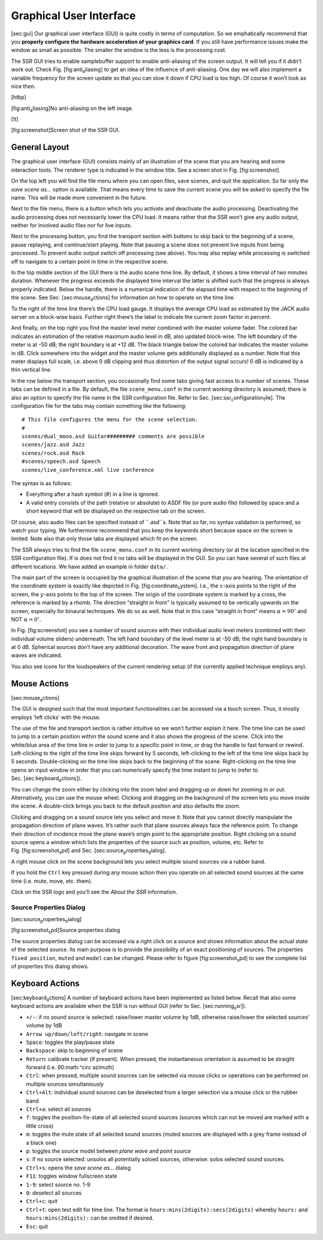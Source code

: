 Graphical User Interface
========================

[sec:gui] Our graphical user interface (GUI) is quite costly in terms of
computation. So we emphatically recommend that you **properly configure
the hardware acceleration of your graphics card**. If you still have
performance issues make the window as small as possible. The smaller the
window is the less is the processing cost.

The SSR GUI tries to enable samplebuffer support to enable anti-aliasing
of the screen output. It will tell you if it didn’t work out. Check
Fig. [fig:anti\ :sub:`a`\ liasing] to get an idea of the influence of
anti-aliasing. One day we will also implement a variable frequency for
the screen update so that you can slow it down if CPU load is too high.
Of course it won’t look as nice then.

[htbp]

|image| [fig:anti\ :sub:`a`\ liasing]No anti-aliasing on the left image.

[!t]

|image1| [fig:screenshot]Screen shot of the SSR GUI.

General Layout
--------------

The graphical user interface (GUI) consists mainly of an illustration of
the scene that you are hearing and some interaction tools. The renderer
type is indicated in the window title. See a screen shot in
Fig. [fig:screenshot].

On the top left you will find the file menu where you can open files,
save scenes, and quit the application. So far only the *save scene as…*
option is available. That means every time to save the current scene you
will be asked to specify the file name. This will be made more
convenient in the future.

Next to the file menu, there is a button which lets you activate and
deactivate the audio processing. Deactivating the audio processing does
not necessarily lower the CPU load. It means rather that the SSR won’t
give any audio output, neither for involved audio files nor for live
inputs.

Next to the processing button, you find the transport section with
buttons to skip back to the beginning of a scene, pause replaying, and
continue/start playing. Note that pausing a scene does not prevent live
inputs from being processed. To prevent audio output switch off
processing (see above). You may also replay while processing is switched
off to navigate to a certain point in time in the respective scene.

In the top middle section of the GUI there is the audio scene time line.
By default, it shows a time interval of two minutes duration. Whenever
the progress exceeds the displayed time interval the latter is shifted
such that the progress is always properly indicated. Below the handle,
there is a numerical indication of the elapsed time with respect to the
beginning of the scene. See Sec. [sec:mouse\ :sub:`a`\ ctions] for
information on how to operate on the time line.

To the right of the time line there’s the CPU load gauge. It displays
the average CPU load as estimated by the JACK audio server on a
block-wise basis. Further right there’s the label to indicate the
current zoom factor in percent.

And finally, on the top right you find the master level meter combined
with the master volume fader. The colored bar indicates an estimation of
the relative maximum audio level in dB, also updated block-wise. The
left boundary of the meter is at -50 dB; the right boundary is at
+12 dB. The black triangle below the colored bar indicates the master
volume in dB. Click somewhere into the widget and the master volume gets
additionally displayed as a number. Note that this meter displays full
scale, i.e. above 0 dB clipping and thus distortion of the output signal
occurs! 0 dB is indicated by a thin vertical line.

In the row below the transport section, you occasionally find some tabs
giving fast access to a number of scenes. These tabs can be defined in a
file. By default, the file ``scene_menu.conf`` in the current working
directory is assumed; there is also an option to specify the file name
in the SSR configuration file. Refer to
Sec. [sec:ssr\ :sub:`c`\ onfiguration\ :sub:`f`\ ile]. The configuration
file for the tabs may contain something like the following:

::

    # This file configures the menu for the scene selection.
    #
    scenes/dual_mono.asd Guitar######### comments are possible
    scenes/jazz.asd Jazz
    scenes/rock.asd Rock
    #scenes/speech.asd Speech
    scenes/live_conference.xml live conference

The syntax is as follows:

-  Everything after a hash symbol (#) in a line is ignored.

-  A valid entry consists of the path (relative or absolute) to ASDF
   file (or pure audio file) followed by space and a short keyword that
   will be displayed on the respective tab on the screen.

Of course, also audio files can be specified instead of ``.asd``s. Note
that so far, no syntax validation is performed, so watch your typing. We
furthermore recommend that you keep the keywords short because space on
the screen is limited. Note also that only those tabs are displayed
which fit on the screen.

The SSR always tries to find the file ``scene_menu.conf`` in its current
working directory (or at the location specified in the SSR configuration
file). If is does not find it no tabs will be displayed in the GUI. So
you can have several of such files at different locations. We have added
an example in folder ``data/``.

The main part of the screen is occupied by the graphical illustration of
the scene that you are hearing. The orientation of the coordinate system
is exactly like depicted in Fig. [fig:coordinate\ :sub:`s`\ ystem].
I.e., the :math:`x`\ -axis points to the right of the screen, the
:math:`y`\ -axis points to the top of the screen. The origin of the
coordinate system is marked by a cross, the reference is marked by a
rhomb. The direction “straight in front” is typically assumed to be
vertically upwards on the screen, especially for binaural techniques. We
do so as well. Note that in this case “straight in front” means
:math:`\alpha = 90^\circ` and NOT :math:`\alpha=0^\circ`\ .

In Fig. [fig:screenshot] you see a number of sound sources with their
individual audio level meters (combined with their individual volume
sliders) underneath. The left hand boundary of the level meter is at
-50 dB; the right hand boundary is at 0 dB. Spherical sources don’t have
any additional decoration. The wave front and propagation direction of
plane waves are indicated.

You also see icons for the loudspeakers of the current rendering setup
(if the currently applied technique employs any).

Mouse Actions
-------------

[sec:mouse\ :sub:`a`\ ctions]

The GUI is designed such that the most important functionalities can be
accessed via a touch screen. Thus, it mostly employs ’left clicks’ with
the mouse.

The use of the file and transport section is rather intuitive so we
won’t further explain it here. The time line can be used to jump to a
certain position within the sound scene and it also shows the progress
of the scene. Click into the white/blue area of the time line in order
to jump to a specific point in time, or drag the handle to fast forward
or rewind. Left-clicking to the right of the time line skips forward by
5 seconds, left-clicking to the left of the time line skips back by 5
seconds. Double-clicking on the time line skips back to the beginning of
the scene. Right-clicking on the time line opens an input window in
order that you can numerically specify the time instant to jump to
(refer to Sec. [sec:keyboard\ :sub:`a`\ ctions]).

You can change the zoom either by clicking into the zoom label and
dragging up or down for zooming in or out. Alternatively, you can use
the mouse wheel. Clicking and dragging on the background of the screen
lets you move inside the scene. A double-click brings you back to the
default position and also defaults the zoom.

Clicking and dragging on a sound source lets you select and move it.
Note that you cannot directly manipulate the propagation direction of
plane waves. It’s rather such that plane sources always face the
reference point. To change their direction of incidence move the plane
wave’s origin point to the appropriate position. Right clicking on a
sound source opens a window which lists the properties of the source
such as position, volume, etc. Refer to
Fig. [fig:screenshot\ :sub:`s`\ pd] and
Sec. [sec:source\ :sub:`p`\ roperties\ :sub:`d`\ ialog].

A right mouse click on the scene background lets you select multiple
sound sources via a rubber band.

If you hold the ``Ctrl`` key pressed during any mouse action then you
operate on all selected sound sources at the same time (i.e. mute, move,
etc. them).

Click on the SSR logo and you’ll see the *About the SSR* information.

Source Properties Dialog
~~~~~~~~~~~~~~~~~~~~~~~~

[sec:source\ :sub:`p`\ roperties\ :sub:`d`\ ialog]

|image2| [fig:screenshot\ :sub:`s`\ pd]Source properties dialog

The source properties dialog can be accessed via a right click on a
source and shows information about the actual state of the selected
source. Its main purpose is to provide the possibility of an exact
positioning of sources. The properties ``fixed position``, ``muted`` and
``model`` can be changed. Please refer to figure
[fig:screenshot\ :sub:`s`\ pd] to see the complete list of properties
this dialog shows.

Keyboard Actions
----------------

[sec:keyboard\ :sub:`a`\ ctions] A number of keyboard actions have been
implemented as listed below. Recall that also some keyboard actions are
available when the SSR is run without GUI (refer to
Sec. [sec:running\ :sub:`s`\ sr]).

-  ``+/-``: if no sound source is selected: raise/lower master volume by
   1dB,
   otherwise raise/lower the selected sources’ volume by 1dB

-  ``Arrow up/down/left/right``: navigate in scene

-  ``Space``: toggles the play/pause state

-  ``Backspace``: skip to beginning of scene

-  ``Return``: calibrate tracker (if present). When pressed, the
   instantaneous
   orientation is assumed to be straight forward (i.e. 90:math:`^\circ`
   azimuth)

-  ``Ctrl``: when pressed, multiple sound sources can be selected via
   mouse clicks or operations can be performed on multiple sources
   simultaniously

-  ``Ctrl+Alt``: individual sound sources can be deselected from a
   larger selection via a mouse click or the rubber band

-  ``Ctrl+a``: select all sources

-  ``f``: toggles the position-fix-state of all selected sound sources
   (sources which can not be moved are marked with a little cross)

-  ``m``: toggles the mute state of all selected sound sources (muted
   sources are displayed with a grey frame instead of a black one)

-  ``p``: toggles the source model between *plane wave* and *point
   source*

-  ``s``: if no source selected: unsolos all potentially soloed sources,
   otherwise: solos selected sound sources.

-  ``Ctrl+s``: opens the *save scene as…* dialog

-  ``F11``: toggles window fullscreen state

-  ``1-9``: select source no. 1-9

-  ``0``: deselect all sources

-  ``Ctrl+c``: quit

-  ``Ctrl+t``: open text edit for time line. The format is
   ``hours:mins(2digits):secs(2digits)`` whereby ``hours:`` and
   ``hours:mins(2digits):`` can be omitted if desired.

-  ``Esc``: quit

.. |image| image:: anti_aliasing
.. |image1| image:: screenshot
.. |image2| image:: screenshot_spd

